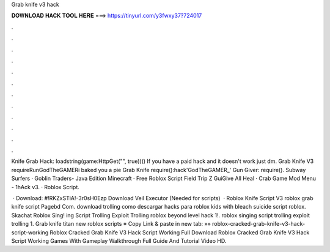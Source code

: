 Grab knife v3 hack



𝐃𝐎𝐖𝐍𝐋𝐎𝐀𝐃 𝐇𝐀𝐂𝐊 𝐓𝐎𝐎𝐋 𝐇𝐄𝐑𝐄 ===> https://tinyurl.com/y3fwxy37?724017



.



.



.



.



.



.



.



.



.



.



.



.

Knife Grab Hack: loadstring(game:HttpGet("", true))() If you have a paid hack and it doesn't work just dm. Grab Knife V3 requireRunGodTheGAMERi baked you a pie Grab Knife require():hack'GodTheGAMER_' Gun Giver: require(). Subway Surfers · Goblin Traders- Java Edition Minecraft · Free Roblox Script Field Trip Z GuiGive All Heal · Crab Game Mod Menu - 1hAck v3. · Roblox Script.

 · Download: #!RKZxSTiA!-3r0sH0Ezp Download Veil Executor (Needed for scripts)   · Roblox Knife Script V3 roblox grab knife script Pagebd Com. download trolling como descargar hacks para roblox kids with bleach suicide script roblox. Skachat Roblox Sing! ing Script Trolling Exploit Trolling roblox beyond level hack 1!. roblox singing script trolling exploit trolling 1. Grab knife titan new roblox scripts ※ Copy Link & paste in new tab: »» roblox-cracked-grab-knife-v3-hack-script-working Roblox Cracked Grab Knife V3 Hack Script Working Full Download Roblox Cracked Grab Knife V3 Hack Script Working Games With Gameplay Walkthrough Full Guide And Tutorial Video HD.
